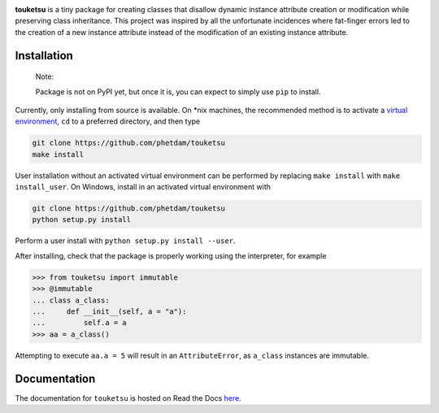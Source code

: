 .. README for touketsu package

.. image:: https://raw.githubusercontent.com/phetdam/touketsu/master/doc/source/
   _static/touketsu_logo_small.png

.. image:: https://img.shields.io/travis/phetdam/touketsu?logo=travis
   :target: https://travis-ci.org/github/phetdam/touketsu
   :alt: Travis (.org)

.. image:: https://readthedocs.org/projects/touketsu/badge/?version=latest
   :target: https://touketsu.readthedocs.io/en/latest/
   :alt: Documentation Status

**touketsu** is a tiny package for creating classes that disallow dynamic
instance attribute creation or modification while preserving class inheritance.
This project was inspired by all the unfortunate incidences where fat-finger
errors led to the creation of a new instance attribute instead of the
modification of an existing instance attribute.

Installation
------------

  Note:

  Package is not on PyPI yet, but once it is, you can expect to simply use 
  ``pip`` to install.

Currently, only installing from source is available. On \*nix machines, the
recommended method is to activate a `virtual environment`__, ``cd`` to a
preferred directory, and then type

.. code:: bash

   git clone https://github.com/phetdam/touketsu
   make install

.. __: https://docs.python.org/3/tutorial/venv.html

User installation without an activated virtual environment can be performed by
replacing ``make install`` with ``make install_user``. On Windows, install in
an activated virtual environment with

.. code:: bat

   git clone https://github.com/phetdam/touketsu
   python setup.py install

Perform a user install with ``python setup.py install --user``.

After installing, check that the package is properly working using the
interpreter, for example

>>> from touketsu import immutable
>>> @immutable
... class a_class:
...     def __init__(self, a = "a"):
...         self.a = a
>>> aa = a_class()

Attempting to execute ``aa.a = 5`` will result in an ``AttributeError``, as 
``a_class`` instances are immutable.

Documentation
-------------

The documentation for ``touketsu`` is hosted on Read the Docs here__.

.. __: https://touketsu.readthedocs.io/en/latest/

